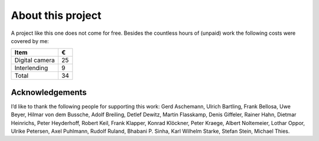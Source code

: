 About this project
------------------

A project like this one does not come for free. Besides the countless hours of
(unpaid) work the following costs were covered by me:

.. csv-table::
   :header: Item,€

   Digital camera,25
   Interlending,9
   Total,34

Acknowledgements
^^^^^^^^^^^^^^^^

I’d like to thank the following people for supporting this work:
Gerd Aschemann,
Ulrich Bartling,
Frank Bellosa,
Uwe Beyer,
Hilmar von dem Bussche,
Adolf Breiling,
Detlef Dewitz,
Martin Flasskamp,
Denis Giffeler,
Rainer Hahn,
Dietmar Heinrichs,
Peter Heyderhoff,
Robert Keil,
Frank Klapper,
Konrad Klöckner,
Peter Kraege,
Albert Noltemeier,
Lothar Oppor,
Ulrike Petersen,
Axel Puhlmann,
Rudolf Ruland,
Bhabani P. Sinha,
Karl Wilhelm Starke,
Stefan Stein,
Michael Thies.

